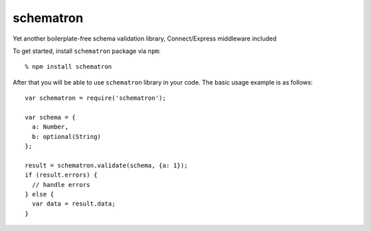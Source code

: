 schematron
==========

Yet another boilerplate-free schema validation library, Connect/Express middleware included

To get started, install ``schematron`` package via ``npm``::

    % npm install schematron

After that you will be able to use ``schematron`` library in your code.  The
basic usage example is as follows::

    var schematron = require('schematron');

    var schema = {
      a: Number,
      b: optional(String)
    };

    result = schematron.validate(schema, {a: 1});
    if (result.errors) {
      // handle errors
    } else {
      var data = result.data;
    }

